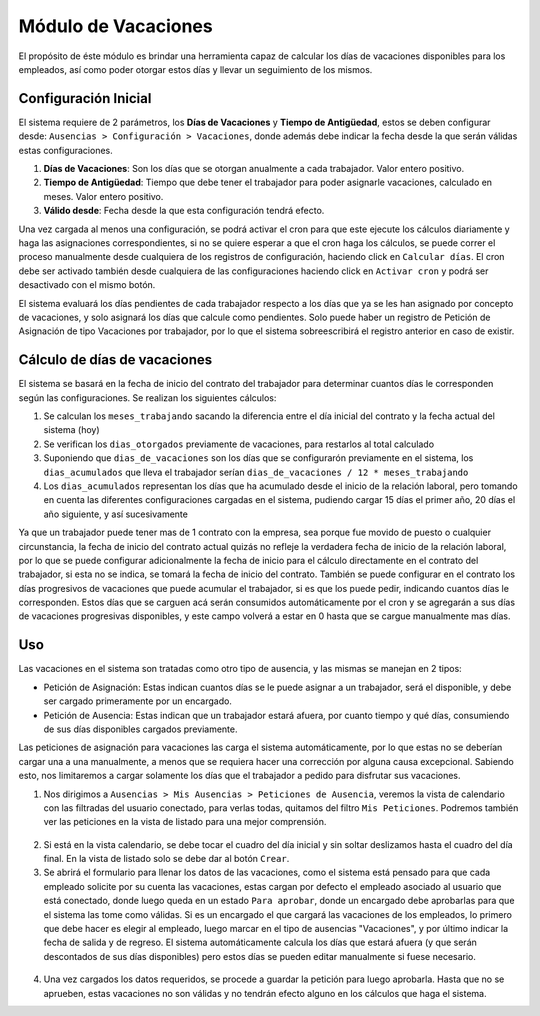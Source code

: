Módulo de Vacaciones
====================

El propósito de éste módulo es brindar una herramienta capaz de calcular los
días de vacaciones disponibles para los empleados, así como poder otorgar estos
días y llevar un seguimiento de los mismos.

Configuración Inicial
---------------------

El sistema requiere de 2 parámetros, los **Días de Vacaciones** y **Tiempo de Antigüedad**,
estos se deben configurar desde: ``Ausencias > Configuración > Vacaciones``, donde
además debe indicar la fecha desde la que serán válidas estas configuraciones.

1. **Días de Vacaciones**: Son los días que se otorgan anualmente a cada trabajador. Valor entero positivo.
2. **Tiempo de Antigüedad**: Tiempo que debe tener el trabajador para poder asignarle vacaciones, calculado en meses. Valor entero positivo.
3. **Válido desde**: Fecha desde la que esta configuración tendrá efecto.

.. image:: img/holidays_settings.png
   :alt: Configuración de Vacaciones
   :align: center
   :width: 100%

Una vez cargada al menos una configuración, se podrá activar el cron para que este
ejecute los cálculos diariamente y haga las asignaciones correspondientes, si no
se quiere esperar a que el cron haga los cálculos, se puede correr el proceso
manualmente desde cualquiera de los registros de configuración, haciendo click
en ``Calcular días``. El cron debe ser activado también desde cualquiera de las
configuraciones haciendo click en ``Activar cron`` y podrá ser desactivado con
el mismo botón.

.. image:: img/settings_buttons.png
   :alt: Botones de Configuración
   :align: center
   :width: 100%

El sistema evaluará los días pendientes de cada trabajador respecto a los días
que ya se les han asignado por concepto de vacaciones, y solo asignará los días
que calcule como pendientes. Solo puede haber un registro de Petición de Asignación
de tipo Vacaciones por trabajador, por lo que el sistema sobreescribirá el registro
anterior en caso de existir.

Cálculo de días de vacaciones
-----------------------------

El sistema se basará en la fecha de inicio del contrato del trabajador para determinar
cuantos días le corresponden según las configuraciones. Se realizan los siguientes cálculos:

1. Se calculan los ``meses_trabajando`` sacando la diferencia entre el día inicial del contrato y la fecha actual del sistema (hoy)
2. Se verifican los ``dias_otorgados`` previamente de vacaciones, para restarlos al total calculado
3. Suponiendo que ``dias_de_vacaciones`` son los días que se configurarón previamente en el sistema, los ``dias_acumulados`` que lleva el trabajador serían ``dias_de_vacaciones / 12 * meses_trabajando``
4. Los ``dias_acumulados`` representan los días que ha acumulado desde el inicio de la relación laboral, pero tomando en cuenta las diferentes configuraciones cargadas en el sistema, pudiendo cargar 15 días el primer año, 20 días el año siguiente, y así sucesivamente

Ya que un trabajador puede tener mas de 1 contrato con la empresa, sea porque fue movido de puesto o cualquier circunstancia, la fecha de inicio del contrato actual quizás no refleje la verdadera fecha de inicio de la relación laboral, por lo que se puede configurar adicionalmente la fecha de inicio para el cálculo directamente en el contrato del trabajador, si esta no se indica, se tomará la fecha de inicio del contrato. También se puede configurar en el contrato los días progresivos de vacaciones que puede acumular el trabajador, si es que los puede pedir, indicando cuantos días le corresponden. Estos días que se carguen acá serán consumidos automáticamente por el cron y se agregarán a sus días de vacaciones progresivas disponibles, y este campo volverá a estar en 0 hasta que se cargue manualmente mas días.

.. image:: img/contract_settings.png
   :alt: Configuración de vacaciones en el contrato
   :align: center
   :width: 100%

Uso
---

Las vacaciones en el sistema son tratadas como otro tipo de ausencia, y las mismas
se manejan en 2 tipos:

* Petición de Asignación: Estas indican cuantos días se le puede asignar a un trabajador, será el disponible, y debe ser cargado primeramente por un encargado.
* Petición de Ausencia: Estas indican que un trabajador estará afuera, por cuanto tiempo y qué días, consumiendo de sus días disponibles cargados previamente.

Las peticiones de asignación para vacaciones las carga el sistema automáticamente,
por lo que estas no se deberían cargar una a una manualmente, a menos que se requiera
hacer una corrección por alguna causa excepcional. Sabiendo esto, nos limitaremos
a cargar solamente los días que el trabajador a pedido para disfrutar sus vacaciones.

1. Nos dirigimos a ``Ausencias > Mis Ausencias > Peticiones de Ausencia``, veremos la vista de calendario con las filtradas del usuario conectado, para verlas todas, quitamos del filtro ``Mis Peticiones``. Podremos también ver las peticiones en la vista de listado para una mejor comprensión.

  .. image:: img/holidays_list.png
     :alt: Listado de Ausencias
     :align: center
     :width: 100%

2. Si está en la vista calendario, se debe tocar el cuadro del día inicial y sin soltar deslizamos hasta el cuadro del día final. En la vista de listado solo se debe dar al botón ``Crear``.
3. Se abrirá el formulario para llenar los datos de las vacaciones, como el sistema está pensado para que cada empleado solicite por su cuenta las vacaciones, estas cargan por defecto el empleado asociado al usuario que está conectado, donde luego queda en un estado ``Para aprobar``, donde un encargado debe aprobarlas para que el sistema las tome como válidas. Si es un encargado el que cargará las vacaciones de los empleados, lo primero que debe hacer es elegir al empleado, luego marcar en el tipo de ausencias "Vacaciones", y por último indicar la fecha de salida y de regreso. El sistema automáticamente calcula los días que estará afuera (y que serán descontados de sus días disponibles) pero estos días se pueden editar manualmente si fuese necesario.

  .. image:: img/vacation_load.png
     :alt: Carga de vacaciones
     :align: center
     :width: 100%

4. Una vez cargados los datos requeridos, se procede a guardar la petición para luego aprobarla. Hasta que no se aprueben, estas vacaciones no son válidas y no tendrán efecto alguno en los cálculos que haga el sistema.
